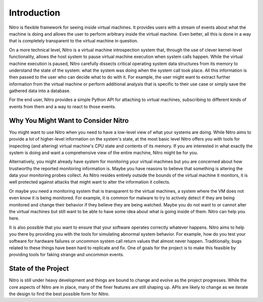 Introduction
============

Nitro is flexible framework for seeing inside virtual machines. It provides
users with a stream of events about what the machine is doing and allows the
user to perform arbitrary inside the virtual machine. Even better, all this is
done in a way that is completely transparent to the virtual machine in question.

On a more technical level, Nitro is a virtual machine introspection system that,
through the use of clever kernel-level functionality, allows the host system to
pause virtual machine execution when system calls happen. While the virtual
machine execution is paused, Nitro carefully dissects critical operating system
data structures from its memory to understand the state of the system: what the
system was doing when the system call took place. All this information is then
passed to the user who can decide what to do with it. For example, the user
might want to extract further information from the virtual machine or perform
additional analysis that is specific to their use case or simply save the
gathered data into a database.

For the end user, Nitro provides a simple Python API for attaching to virtual
machines, subscribing to different kinds of events from them and a way to react
to those events.

Why You Might Want to Consider Nitro
------------------------------------

You might want to use Nitro when you need to have a low-level view of what your
systems are doing. While Nitro aims to provide a lot of higher-level information
on the system's state, at the most basic level Nitro offers you with tools for
inspecting (and altering) virtual machine's CPU state and contents of its
memory. If you are interested in what exactly the system is doing and want a
comprehensive view of the entire machine, Nitro might be for you.

Alternatively, you might already have system for monitoring your virtual
machines but you are concerned about how trustworthy the reported monitoring
information is. Maybe you have reasons to believe that something is altering the
data your monitoring probes collect. As Nitro resides entirely outside the
bounds of the virtual machine it monitors, it is well protected against attacks
that might want to alter the information it collects.

Or maybe you need a monitoring system that is transparent to the virtual
machines, a system where the VM does not even know it is being monitored. For
example, it is common for malware to try to actively detect if they are being
monitored and change their behavior if they believe they are being watched.
Maybe you do not want to or cannot alter the virtual machines but still want to
be able to have some idea about what is going inside of them. Nitro can help you
here.

It is also possible that you want to ensure that your software operates
correctly whatever happens. Nitro aims to help you there by providing you with
the tools for simulating abnormal system behavior. For example, how do you test
your software for hardware failures or uncommon system call return values that
almost never happen. Traditionally, bugs related to these things have been hard
to replicate and fix. One of goals for the project is to make this feasible by
providing tools for faking strange and uncommon events.

State of the Project
--------------------

Nitro is still under heavy development and things are bound to change and evolve
as the project progresses. While the core aspects of Nitro are in place, many of
the finer features are still shaping up. APIs are likely to change as we iterate
the design to find the best possible form for Nitro.
